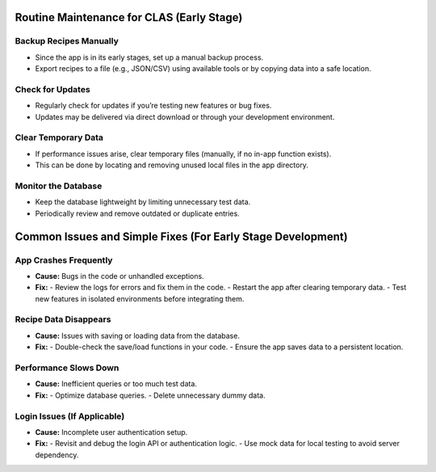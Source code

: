 Routine Maintenance for CLAS (Early Stage)
==========================================

Backup Recipes Manually
-----------------------
- Since the app is in its early stages, set up a manual backup process.
- Export recipes to a file (e.g., JSON/CSV) using available tools or by copying data into a safe location.

Check for Updates
-----------------
- Regularly check for updates if you’re testing new features or bug fixes.
- Updates may be delivered via direct download or through your development environment.

Clear Temporary Data
--------------------
- If performance issues arise, clear temporary files (manually, if no in-app function exists).
- This can be done by locating and removing unused local files in the app directory.

Monitor the Database
--------------------
- Keep the database lightweight by limiting unnecessary test data.
- Periodically review and remove outdated or duplicate entries.

Common Issues and Simple Fixes (For Early Stage Development)
============================================================

App Crashes Frequently
-----------------------
- **Cause:** Bugs in the code or unhandled exceptions.
- **Fix:**
  - Review the logs for errors and fix them in the code.
  - Restart the app after clearing temporary data.
  - Test new features in isolated environments before integrating them.

Recipe Data Disappears
----------------------
- **Cause:** Issues with saving or loading data from the database.
- **Fix:**
  - Double-check the save/load functions in your code.
  - Ensure the app saves data to a persistent location.

Performance Slows Down
----------------------
- **Cause:** Inefficient queries or too much test data.
- **Fix:**
  - Optimize database queries.
  - Delete unnecessary dummy data.

Login Issues (If Applicable)
----------------------------
- **Cause:** Incomplete user authentication setup.
- **Fix:**
  - Revisit and debug the login API or authentication logic.
  - Use mock data for local testing to avoid server dependency.

